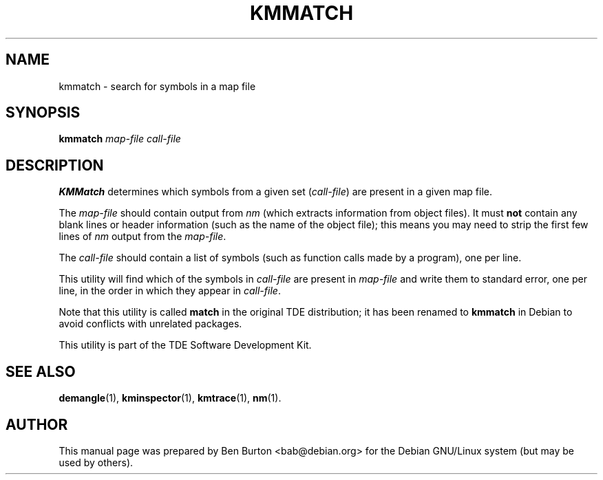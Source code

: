 .\"                                      Hey, EMACS: -*- nroff -*-
.\" First parameter, NAME, should be all caps
.\" Second parameter, SECTION, should be 1-8, maybe w/ subsection
.\" other parameters are allowed: see man(7), man(1)
.TH KMMATCH 1 "February 26, 2003"
.\" Please adjust this date whenever revising the manpage.
.\"
.\" Some roff macros, for reference:
.\" .nh        disable hyphenation
.\" .hy        enable hyphenation
.\" .ad l      left justify
.\" .ad b      justify to both left and right margins
.\" .nf        disable filling
.\" .fi        enable filling
.\" .br        insert line break
.\" .sp <n>    insert n+1 empty lines
.\" for manpage-specific macros, see man(7)
.SH NAME
kmmatch \- search for symbols in a map file
.SH SYNOPSIS
.B kmmatch
.I map-file call-file
.SH DESCRIPTION
\fBKMMatch\fP determines which symbols from a given set (\fIcall-file\fP) are
present in a given map file.
.PP
The \fImap-file\fP should contain output from \fInm\fP (which extracts
information from object files).  It must \fBnot\fP contain any blank
lines or header information (such as the name of the object file); this
means you may need to strip the first few lines of \fInm\fP output from
the \fImap-file\fP.
.PP
The \fIcall-file\fP should contain a list of symbols (such as function
calls made by a program), one per line.
.PP
This utility will find which of the symbols in \fIcall-file\fP are
present in \fImap-file\fP and write them to standard error, one per
line, in the order in which they appear in \fIcall-file\fP.
.PP
Note that this utility is called \fBmatch\fP in the original TDE
distribution; it has been renamed to \fBkmmatch\fP in Debian to
avoid conflicts with unrelated packages.
.PP
This utility is part of the TDE Software Development Kit.
.SH SEE ALSO
.BR demangle (1),
.BR kminspector (1),
.BR kmtrace (1),
.BR nm (1).
.SH AUTHOR
This manual page was prepared by Ben Burton <bab@debian.org>
for the Debian GNU/Linux system (but may be used by others).
